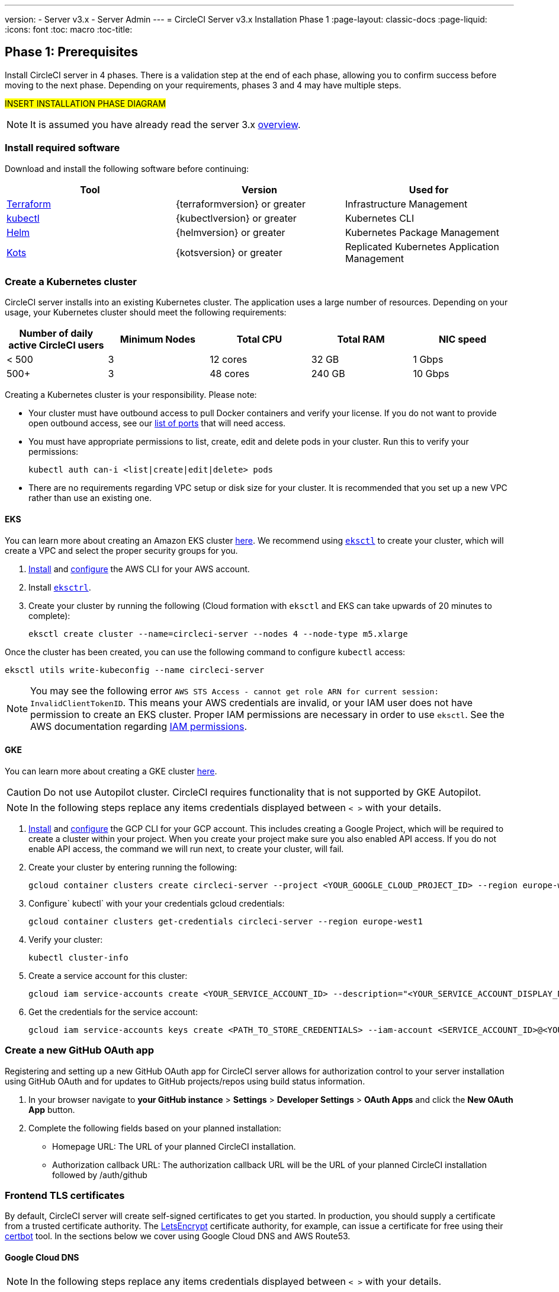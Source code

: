 ---
version:
- Server v3.x
- Server Admin
---
= CircleCI Server v3.x Installation Phase 1
:page-layout: classic-docs
:page-liquid:
:icons: font
:toc: macro
:toc-title:

== Phase 1: Prerequisites
Install CircleCI server in 4 phases. There is a validation step at the end of each phase, allowing you to confirm success before moving to the next phase. Depending on your requirements, phases 3 and 4 may have multiple steps. 

#INSERT INSTALLATION PHASE DIAGRAM#

NOTE: It is assumed you have already read the server 3.x https://circleci.com/docs/2.0/server-3-overview[overview].

=== Install required software
Download and install the following software before continuing: 

[.table.table-striped]
[cols=3*, options="header", stripes=even]
|===
| Tool
| Version
| Used for

| https://www.terraform.io/downloads.html[Terraform]
| {terraformversion} or greater
| Infrastructure Management

| https://kubernetes.io/docs/tasks/tools/install-kubectl/[kubectl]
| {kubectlversion} or greater
| Kubernetes CLI

| https://helm.sh/[Helm]
| {helmversion} or greater
| Kubernetes Package Management

| https://kots.io/[Kots]
| {kotsversion} or greater
| Replicated Kubernetes Application Management
|===

=== Create a Kubernetes cluster
CircleCI server installs into an existing Kubernetes cluster. The application uses a large number of resources. Depending on your usage, your Kubernetes cluster should meet the following requirements: 

[.table.table-striped]
[cols=5*, options="header", stripes=even]
|===
| Number of daily active CircleCI users
| Minimum Nodes
| Total CPU
| Total RAM
| NIC speed

| < 500
| 3
| 12 cores
| 32 GB
| 1 Gbps

| 500+
| 3
| 48 cores
| 240 GB
| 10 Gbps
|===

Creating a Kubernetes cluster is your responsibility. Please note:

* Your cluster must have outbound access to pull Docker containers and verify your license. If you do not want to provide open outbound access, see our https://help.replicated.com/community/t/customer-firewalls/55[list of ports] that will need access.
* You must have appropriate permissions to list, create, edit and delete pods in your cluster. Run this to verify your permissions: 
+
`kubectl auth can-i <list|create|edit|delete> pods`
* There are no requirements regarding VPC setup or disk size for your cluster. It is recommended that you
set up a new VPC rather than use an existing one.

==== EKS
You can learn more about creating an Amazon EKS cluster https://aws.amazon.com/quickstart/architecture/amazon-eks/[here]. We recommend using https://docs.aws.amazon.com/eks/latest/userguide/getting-started-eksctl.html[`eksctl`] to create your cluster, which will create a VPC and select the proper security groups for you. 

. https://docs.aws.amazon.com/cli/latest/userguide/install-cliv2.html[Install] and https://docs.aws.amazon.com/cli/latest/userguide/cli-chap-configure.html[configure] the AWS CLI for your AWS account. 
. Install https://docs.aws.amazon.com/eks/latest/userguide/eksctl.html[`eksctrl`].
. Create your cluster by running the following (Cloud formation with `eksctl` and EKS can take upwards of 20 minutes to complete): 
+
```bash
eksctl create cluster --name=circleci-server --nodes 4 --node-type m5.xlarge
```

Once the cluster has been created, you can use the following command to configure `kubectl` access: 
```bash
eksctl utils write-kubeconfig --name circleci-server
```

NOTE: You may see the following error `AWS STS Access - cannot get role ARN for current session: InvalidClientTokenID`. This means your AWS credentials are invalid, or your IAM user does not have permission to create an EKS cluster. Proper IAM permissions are necessary in order to use `eksctl`. See the AWS documentation regarding https://aws.amazon.com/iam/features/manage-permissions/[IAM permissions]. 

==== GKE
You can learn more about creating a GKE cluster https://cloud.google.com/kubernetes-engine/docs/how-to#creating-clusters[here]. 

CAUTION: Do not use Autopilot cluster. CircleCI requires functionality that is not supported by GKE Autopilot.

NOTE: In the following steps replace any items credentials displayed between `< >` with your details.

. https://cloud.google.com/sdk/gcloud[Install] and https://cloud.google.com/kubernetes-engine/docs/quickstart#defaults[configure] the GCP CLI for your GCP account. This includes creating a Google Project, which will be required to create a cluster within your project. When you create your project make sure you also enabled API access. If you do not enable API access, the command we will run next, to create your cluster, will fail. 
. Create your cluster by entering running the following: 
+
```sh
gcloud container clusters create circleci-server --project <YOUR_GOOGLE_CLOUD_PROJECT_ID> --region europe-west1 --num-nodes 3 --machine-type n1-standard-4
``` 
. Configure` kubectl` with your your credentials gcloud credentials: 
+
```sh
gcloud container clusters get-credentials circleci-server --region europe-west1
```
. Verify your cluster: 
+
```sh
kubectl cluster-info
```
. Create a service account for this cluster: 
+
```sh
gcloud iam service-accounts create <YOUR_SERVICE_ACCOUNT_ID> --description="<YOUR_SERVICE_ACCOUNT_DISPLAY_NAME>"  --display-name="<YOUR_SERVICE_ACCOUNT_DISPLAY_NAME>"
```
. Get the credentials for the service account: 
+
```sh
gcloud iam service-accounts keys create <PATH_TO_STORE_CREDENTIALS> --iam-account <SERVICE_ACCOUNT_ID>@<YOUR_GOOGLE_CLOUD_PROJECT_ID>.iam.gserviceaccount.com
```

=== Create a new GitHub OAuth app
Registering and setting up a new GitHub OAuth app for CircleCI server allows for authorization control to your server installation using GitHub OAuth and for updates to GitHub projects/repos using build status information.

. In your browser navigate to **your GitHub instance** > **Settings** > **Developer Settings** > **OAuth Apps** and click the **New OAuth App** button. 

. Complete the following fields based on your planned installation: 
** Homepage URL: The URL of your planned CircleCI installation.
** Authorization callback URL: The authorization callback URL will be the URL of your planned CircleCI installation followed by /auth/github 

=== Frontend TLS certificates
By default, CircleCI server will create self-signed certificates to get you started. In production, you should supply a certificate from a trusted certificate authority. The link:https://letsencrypt.org/[LetsEncrypt] certificate authority, for example, can issue a certificate for free using their link:https://certbot.eff.org/[certbot] tool. In the sections below we cover using Google Cloud DNS and AWS Route53.

==== Google Cloud DNS

NOTE: In the following steps replace any items credentials displayed between `< >` with your details.

If you host your DNS on Google Cloud you will need the *certbot-dns-google* plugin installed. You can install the plugin with the following command: 

```sh
pip3 install certbot-dns-google 
```

Then, the following commands will provision a certification for your installation:

```sh
certbot certonly --dns-google --dns-google-credentials <PATH_TO_CREDENTIALS> -d "<CIRCLECI_SERVER_DOMAIN>" -d "app.<CIRCLECI_SERVER_DOMAIN>"
```

==== AWS Route53

NOTE: In the following steps replace any items credentials displayed between `< >` with your details.

If you are using AWS Route53 for DNS you will need the *certbot-route53* plugin installed. You can install the plugin with the following command: 

```sh
pip3 install certbot-dns-route53
``` 

Then execute this example to create a private key and certificate (including intermediate certificates) locally in `/etc/letsencrypt/live/<CIRCLECI_SERVER_DOMAIN>`:

```sh
certbot certonly --dns-route53 -d "<<CIRCLECI_SERVER_DOMAIN>>" -d "app.<<CIRCLECI_SERVER_DOMAIN>>"
```

You will need these certificates later, and they can be retrieved locally with the following commands:

```sh
ls -l /etc/letsencrypt/live/<CIRCLECI_SERVER_DOMAIN>
```

```sh
cat /etc/letsencrypt/live/<CIRCLECI_SERVER_DOMAIN>/fullchain.pem
```

```sh
cat /etc/letsencrypt/live/<CIRCLECI_SERVER_DOMAIN>/privkey.pem 
```

NOTE: It is important that your certificate contains both your domain and the app.* subdomain as subjects. For example, if you host your installation at server.example.com, your certificate must cover app.server.example.com and server.example.com

=== Encryption/signing keys
These keysets are used to encrypt and sign artifacts generated by CircleCI. You will need these values to configure server. 

CAUTION: Store these values securely. If they are lost, job history and artifacts will not be recoverable.

==== Artifact signing key
To generate, run the following: 

```sh 
docker run circleci/server-keysets:latest generate signing -a stdout
```

==== Encryption signing key
To generate, run the following: 

```sh 
docker run circleci/server-keysets:latest generate encryption -a stdout
```

=== Object storage and permissions
Server 3.x hosts build artifacts, test results, and other state object storage. We support the following: 

link:https://aws.amazon.com/s3/[AWS S3]

link:https://min.io/[Minio]

link:https://cloud.google.com/storage/[Google Cloud Storage]

While any S3 compatible object storage may work, we test and support AWS S3 and Minio. For object storage providers that do not support S3 API, such as Azure blob storage, we recommend using Minio Gateway. 

Please choose the option that best suits your needs. A Storage Bucket Name is required, in addition to the fields listed below, depending on whether you are using AWS or GCP. Ensure the bucket name you provide exists in your chosen object storage provider before proceeding. 

NOTE: If you are installing behind a proxy, object storage should be behind this proxy also, otherwise proxy details will need to be supplied at the job level within every project `.circleci/config.tml` to allow artifacts, test results, cache save and restore, and workspaces to work. For more information see the https://circleci.com/docs/2.0/server-3-operator-proxy/[Configuring a Proxy] guide.

==== Create an S3 storage bucket
You will need the following details when you configure CircleCI server. 

* *Storage Bucket Name* - The bucket name to be used for server.

* *Access Key ID* - Access Key ID for S3 bucket access.

* *Secret Key* - Secret Key for S3 bucket access.

* *AWS S3 Region* - AWS region of bucket if your provider is AWS. You will either have an AWS region or S3 Endpoint depending on your specific setup.

* *S3 Endpoint* - API endpoint of S3 storage provider, when your storage provider is not Amazon S3. 

NOTE: In the following steps replace any items credentials displayed between `< >` with your details.

===== Step 1: Create AWS S3 Bucket

```sh
aws s3api create-bucket \
    --bucket <YOUR_BUCKET_NAME> \
    --region <YOUR_REGION> \
    --create-bucket-configuration LocationConstraint=<YOUR_REGION>
```

NOTE: `us-east-1` does not support a LocationConstraint. If your region is `us-east-1`, omit the bucket configuration

===== Step 2: Create an IAM user for CircleCI server

```
aws iam create-user --user-name circleci-server
```

===== Step 3: create a policy document "policy.json" with the following content

[source, json]
----
{
  "Version": "2012-10-17",
  "Statement": [
    {
      "Effect": "Allow",
      "Action": [
        "s3:*"
      ],
      "Resource": [
        "arn:aws:s3:::<<BUCKET_NAME>>",
        "arn:aws:s3:::<<BUCKET_NAME>>/*"
      ]
    }
  ]
}
----

===== Step 4: Attach policy to user

```sh
aws iam put-user-policy \
  --user-name circleci-server \
  --policy-name circleci-server \
  --policy-document file://policy.json
```

===== Step 5: Create Access Key for user circleci-server
NOTE: You will need this when you configure your server installation later. 

```sh
aws iam create-access-key --user-name circleci-server
```

The result should look like this:

[source, json]
----
{
  "AccessKey": {
        "UserName": "circleci-server",
        "Status": "Active",
        "CreateDate": "2017-07-31T22:24:41.576Z",
        "SecretAccessKey": <AWS_SECRET_ACCESS_KEY>,
        "AccessKeyId": <AWS_ACCESS_KEY_ID>
  }
}
----

==== Create a Google Cloud storage bucket
You will need the following details when you configure CircleCI server. 

* *Storage Bucket Name* - The bucket used for server.

* *Service Account JSON* - A JSON format key of the Service Account to use for bucket access.

A dedicated service account is recommended. Add to it the Storage Object Admin role, with a condition on the resource name limiting access to only the bucket specified above. For example, enter the following into the Google’s Condition Editor of the IAM console:

NOTE: Use `startsWith` and prefix the bucket name with `projects/_/buckets/`.

```sh
resource.name.startsWith("projects/_/buckets/<bucket-name>")
```

NOTE: In the following steps replace any items credentials displayed between `< >` with your details.

===== Step 1: Create a GCP bucket 
If your server installation runs within a GKE cluster, ensure that your current IAM user is a cluster admin for this cluster, as RBAC (role-based access control) objects need to be created. More information can be found in the https://cloud.google.com/kubernetes-engine/docs/how-to/role-based-access-control#iam-rolebinding-bootstrap[GKE documentation].

```sh
gsutil mb gs://circleci-server-bucket
```

===== Step 2: Create a Service Account

```sh
gcloud iam service-accounts create circleci-server --display-name "circleci-server service account"
```

You will need the email for the service account in the next step, fun the following to find it:

```sh 
gcloud iam service-accounts list \
  --filter="displayName:circleci-server account" \
  --format 'value(email)'
```

===== Step 3: Grant Permissions to Service Account

```sh
gcloud iam roles create circleci_server \
    --project <PROJECT_ID> \
    --title "CircleCI Server" \
    --permissions \ compute.disks.get,compute.disks.create,compute.disks.createSnapshot,compute.snapshots.get,compute.snapshots.create,compute.snapshots.useReadOnly,compute.snapshots.delete,compute.zones.get
```

```sh
gcloud projects add-iam-policy-binding <PROJECT_ID> \
    --member serviceAccount:<SERVICE_ACCOUNT_EMAIL> \
    --role projects/<PROJECT_ID>/roles/circleci_server
```

```sh
gsutil iam ch serviceAccount:<SERVICE_ACCOUNT_EMAIL>:objectAdmin gs://circleci-server-bucket
```

===== Step 4: JSON Key File 
After running the following, you should have a file named `circleci-server-keyfile` in your local working directory. You will need this when you configure your server installation. 

```sh
gcloud iam service-accounts keys create circleci-server-keyfile \
    --iam-account <SERVICE_ACCOUNT_EMAIL>
```

## What to read next
* https://circleci.com/docs/2.0/server-3-install[Server 3.x Installation]
